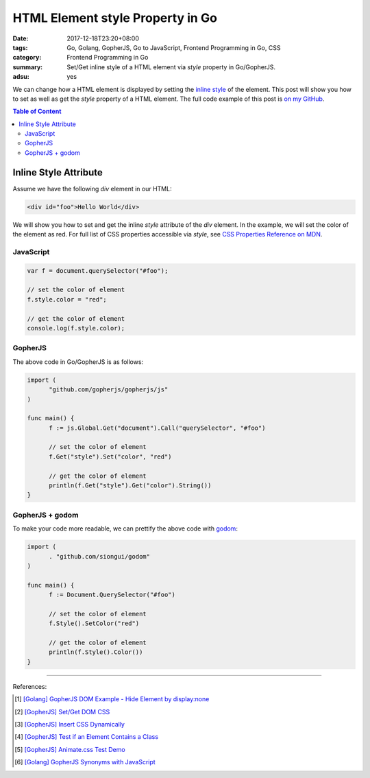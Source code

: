 HTML Element style Property in Go
#################################

:date: 2017-12-18T23:20+08:00
:tags: Go, Golang, GopherJS, Go to JavaScript, Frontend Programming in Go, CSS
:category: Frontend Programming in Go
:summary: Set/Get inline style of a HTML element via *style* property in
          Go/GopherJS.
:adsu: yes


We can change how a HTML element is displayed by setting the `inline style`_ of
the element. This post will show you how to set as well as get the *style*
property of a HTML element.
The full code example of this post is `on my GitHub`_.

.. contents:: **Table of Content**

Inline Style Attribute
======================

Assume we have the following *div* element in our HTML:

.. code-block:: html

  <div id="foo">Hello World</div>

We will show you how to set and get the inline *style* attribute of the *div*
element. In the example, we will set the color of the element as red. For full
list of CSS properties accessible via *style*, see
`CSS Properties Reference on MDN`_.


JavaScript
++++++++++

.. code-block:: javascript

  var f = document.querySelector("#foo");

  // set the color of element
  f.style.color = "red";

  // get the color of element
  console.log(f.style.color);

.. adsu:: 2


GopherJS
++++++++

The above code in Go/GopherJS is as follows:

.. code-block:: go

  import (
  	"github.com/gopherjs/gopherjs/js"
  )

  func main() {
  	f := js.Global.Get("document").Call("querySelector", "#foo")

  	// set the color of element
  	f.Get("style").Set("color", "red")

  	// get the color of element
  	println(f.Get("style").Get("color").String())
  }

.. adsu:: 3


GopherJS + godom
++++++++++++++++

To make your code more readable, we can prettify the above code with godom_:

.. code-block:: go

  import (
  	. "github.com/siongui/godom"
  )

  func main() {
  	f := Document.QuerySelector("#foo")

  	// set the color of element
  	f.Style().SetColor("red")

  	// get the color of element
  	println(f.Style().Color())
  }

.. adsu:: 4

----

References:

.. [1] `[Golang] GopherJS DOM Example - Hide Element by display:none <{filename}../../../2016/01/13/gopherjs-dom-example-hide-element-by-display-none%en.rst>`_
.. [2] `[GopherJS] Set/Get DOM CSS <{filename}../../../2016/06/01/gopherjs-set-get-dom-css%en.rst>`_
.. [3] `[GopherJS] Insert CSS Dynamically <{filename}../../../2016/06/04/gopherjs-add-css-dynamically%en.rst>`_
.. [4] `[GopherJS] Test if an Element Contains a Class <{filename}../../../2017/01/15/gopherjs-test-if-an-element-contains-a-class%en.rst>`_
.. [5] `[GopherJS] Animate.css Test Demo <{filename}../../../2017/01/24/gopherjs-animate.css-test-demo%en.rst>`_
.. [6] `[Golang] GopherJS Synonyms with JavaScript <{filename}../../../2016/01/29/go-gopherjs-synonyms-with-javascript%en.rst>`_

.. _GopherJS: http://www.gopherjs.org/
.. _JavaScript: https://en.wikipedia.org/wiki/JavaScript
.. _Go: https://golang.org/
.. _godom: https://github.com/siongui/godom
.. _on my GitHub: https://github.com/siongui/frontend-programming-in-go/tree/master/010-element-style
.. _inline style: https://www.google.com/search?q=element+style
.. _CSS Properties Reference on MDN: https://developer.mozilla.org/en-US/docs/Web/CSS/CSS_Properties_Reference
